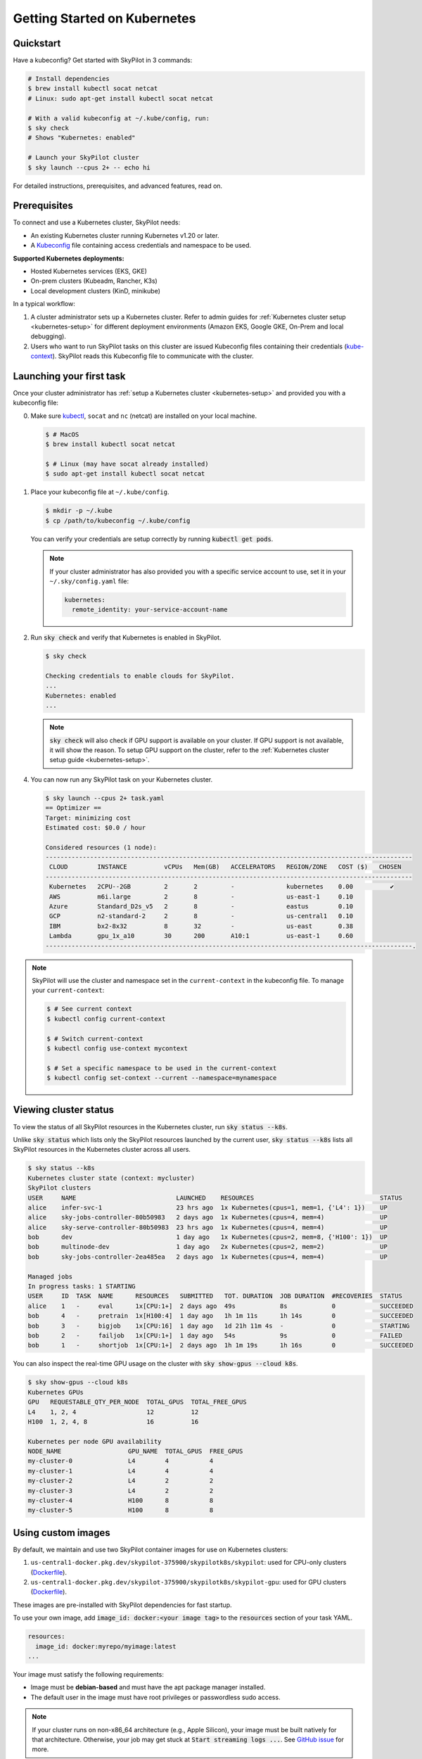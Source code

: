 .. _kubernetes-getting-started:

Getting Started on Kubernetes
=============================

Quickstart
----------
Have a kubeconfig? Get started with SkyPilot in 3 commands:

.. code-block:: bash

   # Install dependencies
   $ brew install kubectl socat netcat
   # Linux: sudo apt-get install kubectl socat netcat

   # With a valid kubeconfig at ~/.kube/config, run:
   $ sky check
   # Shows "Kubernetes: enabled"

   # Launch your SkyPilot cluster
   $ sky launch --cpus 2+ -- echo hi

For detailed instructions, prerequisites, and advanced features, read on.

Prerequisites
-------------

To connect and use a Kubernetes cluster, SkyPilot needs:

* An existing Kubernetes cluster running Kubernetes v1.20 or later.
* A `Kubeconfig <https://kubernetes.io/docs/concepts/configuration/organize-cluster-access-kubeconfig/>`_ file containing access credentials and namespace to be used.

**Supported Kubernetes deployments:**

* Hosted Kubernetes services (EKS, GKE)
* On-prem clusters (Kubeadm, Rancher, K3s)
* Local development clusters (KinD, minikube)

In a typical workflow:

1. A cluster administrator sets up a Kubernetes cluster. Refer to admin guides for
   :ref:`Kubernetes cluster setup <kubernetes-setup>` for different deployment environments (Amazon EKS, Google GKE, On-Prem and local debugging).

2. Users who want to run SkyPilot tasks on this cluster are issued Kubeconfig
   files containing their credentials (`kube-context <https://kubernetes.io/docs/tasks/access-application-cluster/configure-access-multiple-clusters/#define-clusters-users-and-contexts>`_).
   SkyPilot reads this Kubeconfig file to communicate with the cluster.

Launching your first task
-------------------------
.. _kubernetes-instructions:

Once your cluster administrator has :ref:`setup a Kubernetes cluster <kubernetes-setup>` and provided you with a kubeconfig file:

0. Make sure `kubectl <https://kubernetes.io/docs/tasks/tools/>`_, ``socat`` and ``nc`` (netcat) are installed on your local machine.

   .. code-block:: console

     $ # MacOS
     $ brew install kubectl socat netcat

     $ # Linux (may have socat already installed)
     $ sudo apt-get install kubectl socat netcat


1. Place your kubeconfig file at ``~/.kube/config``.

   .. code-block:: console

     $ mkdir -p ~/.kube
     $ cp /path/to/kubeconfig ~/.kube/config

   You can verify your credentials are setup correctly by running :code:`kubectl get pods`.

   .. note::

     If your cluster administrator has also provided you with a specific service account to use, set it in your ``~/.sky/config.yaml`` file:

     .. code-block:: yaml

         kubernetes:
           remote_identity: your-service-account-name


2. Run :code:`sky check` and verify that Kubernetes is enabled in SkyPilot.

   .. code-block:: console

     $ sky check

     Checking credentials to enable clouds for SkyPilot.
     ...
     Kubernetes: enabled
     ...


   .. note::
     :code:`sky check` will also check if GPU support is available on your cluster. If GPU support is not available, it
     will show the reason.
     To setup GPU support on the cluster, refer to the :ref:`Kubernetes cluster setup guide <kubernetes-setup>`.

.. _kubernetes-optimizer-table:

4. You can now run any SkyPilot task on your Kubernetes cluster.

   .. code-block:: console

        $ sky launch --cpus 2+ task.yaml
        == Optimizer ==
        Target: minimizing cost
        Estimated cost: $0.0 / hour

        Considered resources (1 node):
        ---------------------------------------------------------------------------------------------------
         CLOUD        INSTANCE          vCPUs   Mem(GB)   ACCELERATORS   REGION/ZONE   COST ($)   CHOSEN
        ---------------------------------------------------------------------------------------------------
         Kubernetes   2CPU--2GB         2       2         -              kubernetes    0.00          ✔
         AWS          m6i.large         2       8         -              us-east-1     0.10
         Azure        Standard_D2s_v5   2       8         -              eastus        0.10
         GCP          n2-standard-2     2       8         -              us-central1   0.10
         IBM          bx2-8x32          8       32        -              us-east       0.38
         Lambda       gpu_1x_a10        30      200       A10:1          us-east-1     0.60
        ---------------------------------------------------------------------------------------------------.


.. note::
  SkyPilot will use the cluster and namespace set in the ``current-context`` in the
  kubeconfig file. To manage your ``current-context``:

  .. code-block:: console

    $ # See current context
    $ kubectl config current-context

    $ # Switch current-context
    $ kubectl config use-context mycontext

    $ # Set a specific namespace to be used in the current-context
    $ kubectl config set-context --current --namespace=mynamespace



Viewing cluster status
----------------------

To view the status of all SkyPilot resources in the Kubernetes cluster, run :code:`sky status --k8s`.

Unlike :code:`sky status` which lists only the SkyPilot resources launched by the current user,
:code:`sky status --k8s` lists all SkyPilot resources in the Kubernetes cluster across all users.

.. code-block:: console

    $ sky status --k8s
    Kubernetes cluster state (context: mycluster)
    SkyPilot clusters
    USER     NAME                           LAUNCHED    RESOURCES                                  STATUS
    alice    infer-svc-1                    23 hrs ago  1x Kubernetes(cpus=1, mem=1, {'L4': 1})    UP
    alice    sky-jobs-controller-80b50983   2 days ago  1x Kubernetes(cpus=4, mem=4)               UP
    alice    sky-serve-controller-80b50983  23 hrs ago  1x Kubernetes(cpus=4, mem=4)               UP
    bob      dev                            1 day ago   1x Kubernetes(cpus=2, mem=8, {'H100': 1})  UP
    bob      multinode-dev                  1 day ago   2x Kubernetes(cpus=2, mem=2)               UP
    bob      sky-jobs-controller-2ea485ea   2 days ago  1x Kubernetes(cpus=4, mem=4)               UP

    Managed jobs
    In progress tasks: 1 STARTING
    USER     ID  TASK  NAME      RESOURCES   SUBMITTED   TOT. DURATION  JOB DURATION  #RECOVERIES  STATUS
    alice    1   -     eval      1x[CPU:1+]  2 days ago  49s            8s            0            SUCCEEDED
    bob      4   -     pretrain  1x[H100:4]  1 day ago   1h 1m 11s      1h 14s        0            SUCCEEDED
    bob      3   -     bigjob    1x[CPU:16]  1 day ago   1d 21h 11m 4s  -             0            STARTING
    bob      2   -     failjob   1x[CPU:1+]  1 day ago   54s            9s            0            FAILED
    bob      1   -     shortjob  1x[CPU:1+]  2 days ago  1h 1m 19s      1h 16s        0            SUCCEEDED

You can also inspect the real-time GPU usage on the cluster with :code:`sky show-gpus --cloud k8s`.

.. code-block:: console

    $ sky show-gpus --cloud k8s
    Kubernetes GPUs
    GPU   REQUESTABLE_QTY_PER_NODE  TOTAL_GPUS  TOTAL_FREE_GPUS
    L4    1, 2, 4                   12          12
    H100  1, 2, 4, 8                16          16

    Kubernetes per node GPU availability
    NODE_NAME                  GPU_NAME  TOTAL_GPUS  FREE_GPUS
    my-cluster-0               L4        4           4
    my-cluster-1               L4        4           4
    my-cluster-2               L4        2           2
    my-cluster-3               L4        2           2
    my-cluster-4               H100      8           8
    my-cluster-5               H100      8           8


Using custom images
-------------------
By default, we maintain and use two SkyPilot container images for use on Kubernetes clusters:

1. ``us-central1-docker.pkg.dev/skypilot-375900/skypilotk8s/skypilot``: used for CPU-only clusters (`Dockerfile <https://github.com/skypilot-org/skypilot/blob/master/Dockerfile_k8s>`__).
2. ``us-central1-docker.pkg.dev/skypilot-375900/skypilotk8s/skypilot-gpu``: used for GPU clusters (`Dockerfile <https://github.com/skypilot-org/skypilot/blob/master/Dockerfile_k8s_gpu>`__).

These images are pre-installed with SkyPilot dependencies for fast startup.

To use your own image, add :code:`image_id: docker:<your image tag>` to the :code:`resources` section of your task YAML.

.. code-block:: yaml

    resources:
      image_id: docker:myrepo/myimage:latest
    ...

Your image must satisfy the following requirements:

* Image must be **debian-based** and must have the apt package manager installed.
* The default user in the image must have root privileges or passwordless sudo access.

.. note::

    If your cluster runs on non-x86_64 architecture (e.g., Apple Silicon), your image must be built natively for that architecture. Otherwise, your job may get stuck at :code:`Start streaming logs ...`. See `GitHub issue <https://github.com/skypilot-org/skypilot/issues/3035>`_ for more.

.. _kubernetes-custom-images-private-repos:

Using images from private repositories
^^^^^^^^^^^^^^^^^^^^^^^^^^^^^^^^^^^^^^
To use images from private repositories (e.g., Private DockerHub, Amazon ECR, Google Container Registry), create a `secret <https://kubernetes.io/docs/tasks/configure-pod-container/pull-image-private-registry/#create-a-secret-by-providing-credentials-on-the-command-line>`_ in your Kubernetes cluster and edit your :code:`~/.sky/config.yaml` to specify the secret like so:

.. code-block:: yaml

    kubernetes:
      pod_config:
        spec:
          imagePullSecrets:
            - name: your-secret-here

.. tip::

    If you use Amazon ECR, your secret credentials may expire every 12 hours. Consider using `k8s-ecr-login-renew <https://github.com/nabsul/k8s-ecr-login-renew>`_ to automatically refresh your secrets.


Opening ports
-------------

Opening ports on SkyPilot clusters running on Kubernetes is supported through two modes:

1. `LoadBalancer services <https://kubernetes.io/docs/concepts/services-networking/service/#loadbalancer>`_ (default)
2. `Nginx IngressController <https://kubernetes.github.io/ingress-nginx/>`_

One of these modes must be supported and configured on your cluster. Refer to the :ref:`setting up ports on Kubernetes guide <kubernetes-ports>` on how to do this.

.. tip::

  On Google GKE, Amazon EKS or other cloud-hosted Kubernetes services, the default LoadBalancer services mode is supported out of the box and no additional configuration is needed.

Once your cluster is  configured, launch a task which exposes services on a port by adding :code:`ports` to the :code:`resources` section of your task YAML.

.. code-block:: yaml

    # task.yaml
    resources:
      ports: 8888

    run: |
      python -m http.server 8888

After launching the cluster with :code:`sky launch -c myclus task.yaml`, you can get the URL to access the port using :code:`sky status --endpoints myclus`.

.. code-block:: bash

    # List all ports exposed by the cluster
    $ sky status --endpoints myclus
    8888: 34.173.13.241:8888

    # curl a specific port's endpoint
    $ curl $(sky status --endpoint 8888 myclus)
    ...

.. tip::

    To learn more about opening ports in SkyPilot tasks, see :ref:`Opening Ports <ports>`.

.. _kubernetes-custom-pod-config:

Customizing SkyPilot Pods
-------------------------

You can override the pod configuration used by SkyPilot by setting the :code:`pod_config` key in :code:`~/.sky/config.yaml`.
The value of :code:`pod_config` should be a dictionary that follows the `Kubernetes Pod API <https://kubernetes.io/docs/reference/generated/kubernetes-api/v1.26/#pod-v1-core>`_. This will apply to all pods created by SkyPilot.

For example, to set custom environment variables and use GPUDirect RDMA, you can add the following to your :code:`~/.sky/config.yaml` file:

.. code-block:: yaml

    # ~/.sky/config.yaml
    kubernetes:
      pod_config:
        spec:
          containers:
            - env:                # Custom environment variables to set in pod
              - name: MY_ENV_VAR
                value: MY_ENV_VALUE
              resources:          # Custom resources for GPUDirect RDMA
                requests:
                  rdma/rdma_shared_device_a: 1
                limits:
                  rdma/rdma_shared_device_a: 1


.. tip::

    As an alternative to setting ``pod_config`` globally, you can also set it on a per-task basis directly in your task YAML with the ``config_overrides`` :ref:`field <task-yaml-experimental>`.

    .. code-block:: yaml

       # task.yaml
       run: |
         python myscript.py

       # Set pod_config for this task
       experimental:
         config_overrides:
           pod_config:
             ...

.. _kubernetes-using-volumes:

Mounting NFS and other volumes
------------------------------

Using the ``pod_config`` field, you can attach `Kubernetes volumes <https://kubernetes.io/docs/concepts/storage/volumes/>`_ to your SkyPilot pods.

This can be done directly from the task YAML on a per-task basis, or :ref:`globally for all tasks<kubernetes-custom-pod-config>` in :code:`~/.sky/config.yaml`.

Examples:

.. tab-set::

    .. tab-item:: NFS using hostPath
      :name: kubernetes-volumes-hostpath-nfs
    
      Mount a NFS share that's `already mounted on the Kubernetes nodes <https://kubernetes.io/docs/concepts/storage/volumes/#hostpath>`_:
      
      .. tab-set::
      
          .. tab-item:: Task YAML (per-task)
             :name: kubernetes-volumes-hostpath-nfs-task
          
             .. code-block:: yaml
             
                  # task.yaml
                  run: |
                    echo "Hello, world!" > /mnt/nfs/hello.txt
                    ls -la /mnt/nfs
                  
                  experimental:
                    config_overrides:
                      pod_config:
                        spec:
                          containers:
                            - volumeMounts:
                                - mountPath: /mnt/nfs
                                  name: my-host-nfs
                          volumes:
                            - name: my-host-nfs
                              hostPath:
                                path: /path/on/host/nfs
                                type: Directory
          
          .. tab-item:: Config YAML (global)
             :name: kubernetes-volumes-hostpath-nfs-global
          
             .. code-block:: yaml
             
                  # ~/.sky/config.yaml
                  kubernetes:
                    pod_config:
                      spec:
                        containers:
                          - volumeMounts:
                              - mountPath: /mnt/nfs
                                name: my-host-nfs
                        volumes:
                          - name: my-host-nfs
                            hostPath:
                              path: /path/on/host/nfs
                              type: Directory


    .. tab-item:: NFS using native volume
      :name: kubernetes-volumes-native-nfs
    
      Mount a NFS share using Kubernetes' `native NFS volume <https://kubernetes.io/docs/concepts/storage/volumes/#nfs>`_ support:
      
      .. tab-set::
      
          .. tab-item:: Task YAML (per-task)
             :name: kubernetes-volumes-native-nfs-task
             
             .. code-block:: yaml
             
                  # task.yaml
                  run: |
                    echo "Hello, world!" > /mnt/nfs/hello.txt
                    ls -la /mnt/nfs
                  
                  experimental:
                    config_overrides:
                      pod_config:
                        spec:
                          containers:
                            - volumeMounts:
                                - mountPath: /mnt/nfs
                                  name: nfs-volume
                          volumes:
                            - name: nfs-volume
                              nfs:
                                server: nfs.example.com
                                path: /shared
                                readOnly: false
                                
          .. tab-item:: Config YAML (global)
             :name: kubernetes-volumes-native-nfs-global
             
             .. code-block:: yaml
             
                  # ~/.sky/config.yaml
                  kubernetes:
                    pod_config:
                      spec:
                        containers:
                          - volumeMounts:
                              - mountPath: /mnt/nfs
                                name: nfs-volume
                        volumes:
                          - name: nfs-volume
                            nfs:
                              server: nfs.example.com
                              path: /shared
                              readOnly: false
    
    .. tab-item:: NVMe using hostPath
      :name: kubernetes-volumes-hostpath-nvme
    
      Mount local NVMe storage that's already mounted on the Kubernetes nodes:
      
      .. tab-set::
      
          .. tab-item:: Task YAML (per-task)
             :name: kubernetes-volumes-hostpath-nvme-task
             
             .. code-block:: yaml
             
                  # task.yaml
                  run: |
                    echo "Hello, world!" > /mnt/nvme/hello.txt
                    ls -la /mnt/nvme
                  
                  experimental:
                    config_overrides:
                      pod_config:
                        spec:
                          containers:
                            - volumeMounts:
                                - mountPath: /mnt/nvme
                                  name: nvme
                          volumes:
                            - name: nvme
                              hostPath:
                                path: /path/on/host/nvme
                                type: Directory
                                
          .. tab-item:: Config YAML (global)
             :name: kubernetes-volumes-hostpath-nvme-global
             
             .. code-block:: yaml
             
                  # ~/.sky/config.yaml
                  kubernetes:
                    pod_config:
                      spec:
                        containers:
                          - volumeMounts:
                              - mountPath: /mnt/nvme
                                name: nvme
                        volumes:
                          - name: nvme
                            hostPath:
                              path: /path/on/host/nvme
                              type: Directory

.. note::
   
  When using `hostPath volumes <https://kubernetes.io/docs/concepts/storage/volumes/#hostpath>`_, the specified paths must already exist on the Kubernetes node where the pod is scheduled. 
   
  For NFS mounts using hostPath, ensure the NFS mount is already configured on all Kubernetes nodes.

FAQs
----

* **Can I use multiple Kubernetes clusters with SkyPilot?**

  SkyPilot can work with multiple Kubernetes contexts in your kubeconfig file by setting the ``allowed_contexts`` key in :code:`~/.sky/config.yaml`. See :ref:`multi-kubernetes`.

  If ``allowed_contexts`` is not set, SkyPilot will use the current active context. To use a different context, change your current context using :code:`kubectl config use-context <context-name>`.

* **Are autoscaling Kubernetes clusters supported?**

  To run on autoscaling clusters, set the :code:`provision_timeout` key in :code:`~/.sky/config.yaml` to a large value to give enough time for the cluster autoscaler to provision new nodes.
  This will direct SkyPilot to wait for the cluster to scale up before failing over to the next candidate resource (e.g., next cloud).

  If you are using GPUs in a scale-to-zero setting, you should also set the :code:`autoscaler` key to the autoscaler type of your cluster. More details in :ref:`config-yaml`.

  .. code-block:: yaml

      # ~/.sky/config.yaml
      kubernetes:
        provision_timeout: 900  # Wait 15 minutes for nodes to get provisioned before failover. Set to -1 to wait indefinitely.
        autoscaler: gke  # [gke, karpenter, generic]; required if using GPUs/TPUs in scale-to-zero setting

* **Can SkyPilot provision a Kubernetes cluster for me? Will SkyPilot add more nodes to my Kubernetes clusters?**

  The goal of Kubernetes support is to run SkyPilot tasks on an existing Kubernetes cluster. It does not provision any new Kubernetes clusters or add new nodes to an existing Kubernetes cluster.

* **I have multiple users in my organization who share the same Kubernetes cluster. How do I provide isolation for their SkyPilot workloads?**

  For isolation, you can create separate Kubernetes namespaces and set them in the kubeconfig distributed to users. SkyPilot will use the namespace set in the kubeconfig for running all tasks.

* **How do I view the pods created by SkyPilot on my Kubernetes cluster?**

  You can use your existing observability tools to filter resources with the label :code:`parent=skypilot` (:code:`kubectl get pods -l 'parent=skypilot'`). As an example, follow the instructions :ref:`here <kubernetes-observability>` to deploy the Kubernetes Dashboard on your cluster.

* **Does SkyPilot support TPUs on GKE?**

  SkyPilot supports single-host TPU topologies on GKE (e.g., 1x1, 2x2, 2x4). To use TPUs, add it to the accelerator field in your task YAML:

  .. code-block:: yaml

    resources:
      accelerators: tpu-v5-lite-podslice:1  # or tpu-v5-lite-device, tpu-v5p-slice

* **I am using a custom image. How can I speed up the pod startup time?**

  You can pre-install SkyPilot dependencies in your custom image to speed up the pod startup time. Simply add these lines at the end of your Dockerfile:

  .. code-block:: dockerfile

    FROM <your base image>

    # Install system dependencies
    RUN apt update -y && \
        apt install git gcc rsync sudo patch openssh-server pciutils fuse unzip socat netcat-openbsd curl -y && \
        rm -rf /var/lib/apt/lists/*

    # Install conda and other python dependencies
    RUN curl https://repo.anaconda.com/miniconda/Miniconda3-py310_23.11.0-2-Linux-x86_64.sh -o Miniconda3-Linux-x86_64.sh && \
        bash Miniconda3-Linux-x86_64.sh -b && \
        eval "$(~/miniconda3/bin/conda shell.bash hook)" && conda init && conda config --set auto_activate_base true && conda activate base && \
        grep "# >>> conda initialize >>>" ~/.bashrc || { conda init && source ~/.bashrc; } && \
        rm Miniconda3-Linux-x86_64.sh && \
        export PIP_DISABLE_PIP_VERSION_CHECK=1 && \
        python3 -m venv ~/skypilot-runtime && \
        PYTHON_EXEC=$(echo ~/skypilot-runtime)/bin/python && \
        $PYTHON_EXEC -m pip install 'skypilot-nightly[remote,kubernetes]' 'ray[default]==2.9.3' 'pycryptodome==3.12.0' && \
        $PYTHON_EXEC -m pip uninstall skypilot-nightly -y && \
        curl -LO "https://dl.k8s.io/release/v1.28.11/bin/linux/amd64/kubectl" && \
        sudo install -o root -g root -m 0755 kubectl /usr/local/bin/kubectl && \
        echo 'export PATH="$PATH:$HOME/.local/bin"' >> ~/.bashrc

